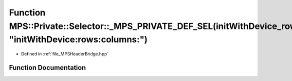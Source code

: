 .. _exhale_function__m_p_s_header_bridge_8hpp_1ad07e875e249326d05e1f449d0f6e461a:

Function MPS::Private::Selector::_MPS_PRIVATE_DEF_SEL(initWithDevice_rows_columns_, "initWithDevice:rows:columns:")
===================================================================================================================

- Defined in :ref:`file_MPSHeaderBridge.hpp`


Function Documentation
----------------------


.. doxygenfunction:: MPS::Private::Selector::_MPS_PRIVATE_DEF_SEL(initWithDevice_rows_columns_, "initWithDevice:rows:columns:")
   :project: MPSCPP